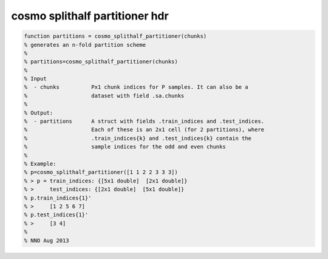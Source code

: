 .. cosmo_splithalf_partitioner_hdr

cosmo splithalf partitioner hdr
-------------------------------
.. code-block:: matlab

    function partitions = cosmo_splithalf_partitioner(chunks)
    % generates an n-fold partition scheme
    %
    % partitions=cosmo_splithalf_partitioner(chunks)
    %
    % Input
    %  - chunks          Px1 chunk indices for P samples. It can also be a
    %                    dataset with field .sa.chunks
    %
    % Output:
    %  - partitions      A struct with fields .train_indices and .test_indices.
    %                    Each of these is an 2x1 cell (for 2 partitions), where
    %                    .train_indices{k} and .test_indices{k} contain the
    %                    sample indices for the odd and even chunks
    %                    
    % Example:
    % p=cosmo_splithalf_partitioner([1 1 2 2 3 3 3])
    % > p = train_indices: {[5x1 double]  [2x1 double]}
    % >     test_indices: {[2x1 double]  [5x1 double]}
    % p.train_indices{1}'
    % >     [1 2 5 6 7]
    % p.test_indices{1}'
    % >     [3 4]
    %
    % NNO Aug 2013